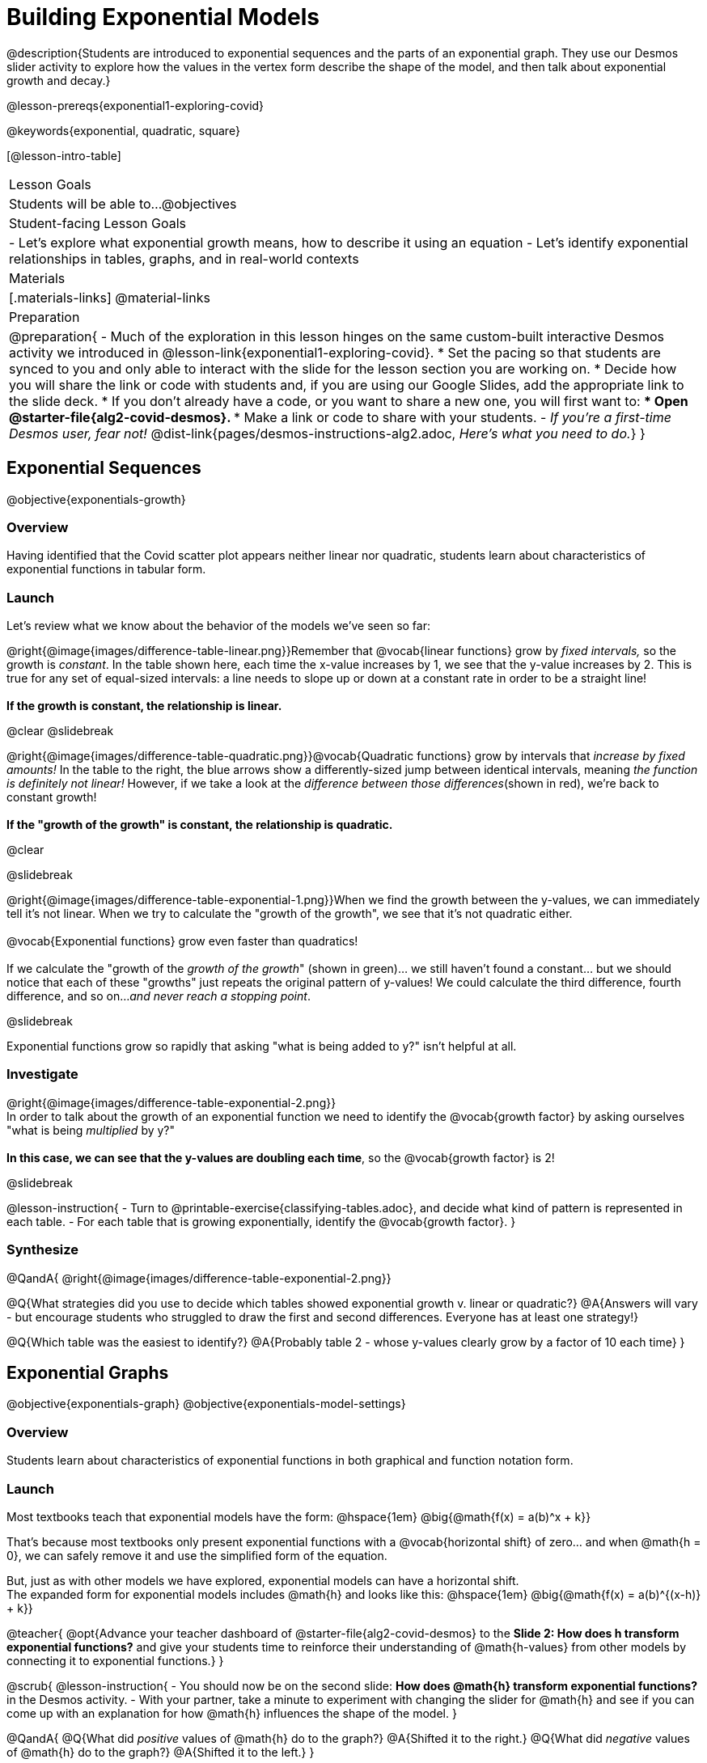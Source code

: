 = Building Exponential Models

@description{Students are introduced to exponential sequences and the parts of an exponential graph. They use our Desmos slider activity to explore how the values in the vertex form describe the shape of the model, and then talk about exponential growth and decay.}

@lesson-prereqs{exponential1-exploring-covid}

@keywords{exponential, quadratic, square}

[@lesson-intro-table]
|===

| Lesson Goals
| Students will be able to...
@objectives

| Student-facing Lesson Goals
|

- Let's explore what exponential growth means, how to describe it using an equation
- Let's identify exponential relationships in tables, graphs, and in real-world contexts

| Materials
|[.materials-links]
@material-links

| Preparation
| 
@preparation{
- Much of the exploration in this lesson hinges on the same custom-built interactive Desmos activity we introduced in @lesson-link{exponential1-exploring-covid}.
 * Set the pacing so that students are synced to you and only able to interact with the slide for the lesson section you are working on.
 * Decide how you will share the link or code with students and, if you are using our Google Slides, add the appropriate link to the slide deck.
 * If you don't already have a code, or you want to share a new one, you will first want to:
 *** Open @starter-file{alg2-covid-desmos}.
 *** Make a link or code to share with your students.
- _If you're a first-time Desmos user, fear not!_ @dist-link{pages/desmos-instructions-alg2.adoc, _Here's what you need to do._}
}
|===

== Exponential Sequences
@objective{exponentials-growth}

=== Overview
Having identified that the Covid scatter plot appears neither linear nor quadratic, students learn about characteristics of exponential functions in tabular form.

=== Launch

++++
<style>
.growth td { padding: 0; }
</style>
++++

Let's review what we know about the behavior of the models we've seen so far:

@right{@image{images/difference-table-linear.png}}Remember that @vocab{linear functions} grow by _fixed intervals,_ so the growth is _constant_. In the table shown here, each time the x-value increases by 1, we see that the y-value increases by 2. This is true for any set of equal-sized intervals: a line needs to slope up or down at a constant rate in order to be a straight line! +
{empty} +
*If the growth is constant, the relationship is linear.*

@clear
@slidebreak

@right{@image{images/difference-table-quadratic.png}}@vocab{Quadratic functions} grow by intervals that _increase by fixed amounts!_ In the table to the right, the blue arrows show a differently-sized jump between identical intervals, meaning _the function is definitely not linear!_ However, if we take a look at the _difference between those differences_(shown in red), we're back to constant growth! +
{empty} +
*If the "growth of the growth" is constant, the relationship is quadratic.*

@clear

@slidebreak

@right{@image{images/difference-table-exponential-1.png}}When we find the growth between the y-values, we can immediately tell it's not linear. When we try to calculate the "growth of the growth", we see that it's not quadratic either. +
{empty} +
@vocab{Exponential functions} grow even faster than quadratics! +
{empty} +
If we calculate the "growth of the _growth of the growth_" (shown in green)... we still haven't found a constant... but we should notice that each of these "growths" just repeats the original pattern of y-values! We could calculate the third difference, fourth difference, and so on..._and never reach a stopping point_. +

@slidebreak

Exponential functions grow so rapidly that asking "what is being added to y?" isn't helpful at all.

=== Investigate

@right{@image{images/difference-table-exponential-2.png}} +
In order to talk about the growth of an exponential function we need to identify the @vocab{growth factor} by asking ourselves "what is being _multiplied_ by y?" +
{empty} +
*In this case, we can see that the y-values are doubling each time*, so the @vocab{growth factor} is 2!

@slidebreak

@lesson-instruction{
- Turn to @printable-exercise{classifying-tables.adoc}, and decide what kind of pattern is represented in each table.
- For each table that is growing exponentially, identify the @vocab{growth factor}.
}

=== Synthesize
@QandA{
@right{@image{images/difference-table-exponential-2.png}}

@Q{What strategies did you use to decide which tables showed exponential growth v. linear or quadratic?}
@A{Answers will vary - but encourage students who struggled to draw the first and second differences. Everyone has at least one strategy!}

@Q{Which table was the easiest to identify?}
@A{Probably table 2 - whose y-values clearly grow by a factor of 10 each time}
}

== Exponential Graphs
@objective{exponentials-graph}
@objective{exponentials-model-settings}

=== Overview
Students learn about characteristics of exponential functions in both graphical and function notation form.


=== Launch

Most textbooks teach that exponential models have the form: @hspace{1em} @big{@math{f(x) = a(b)^x + k}}

That's because most textbooks only present exponential functions with a @vocab{horizontal shift} of zero... and when @math{h = 0}, we can safely remove it and use the simplified form of the equation.

But, just as with other models we have explored, exponential models can have a horizontal shift. +
The expanded form for exponential models includes @math{h} and looks like this: @hspace{1em} @big{@math{f(x) = a(b)^{(x-h)} + k}}

@teacher{
@opt{Advance your teacher dashboard of @starter-file{alg2-covid-desmos} to the *Slide 2: How does h transform exponential functions?* and give your students time to reinforce their understanding of @math{h-values} from other models by connecting it to exponential functions.}
}

@scrub{
@lesson-instruction{
- You should now be on the second slide: *How does @math{h} transform exponential functions?* in the Desmos activity.
- With your partner, take a minute to experiment with changing the slider for @math{h} and see if you can come up with an explanation for how @math{h} influences the shape of the model.
}

@QandA{
@Q{What did _positive_ values of @math{h} do to the graph?}
@A{Shifted it to the right.}
@Q{What did _negative_ values of @math{h} do to the graph?}
@A{Shifted it to the left.}
}

As we build our exponential models, we'll be using the simplified form: @hspace{1em} @big{@math{f(x) = a(b)^x + k}} 

But don't forget that sneaky @math{h}! Someday it might not be zero...
}

=== Investigate

Let's explore how each model setting in @hspace{1em} @big{@math{f(x) = a(b)^x + k}} @hspace{1em} influences the shape of the model!

@teacher{
Make sure you've advanced your teacher dashboard of @starter-file{alg2-covid-desmos} to the third slide ("Exploring Exponential Functions") so that students are looking at the correct screen.

Decide whether you want to debrief this activity with your class after each section or at the end.
}

@lesson-instruction{
- Let's return to the *Modeling Covid Spread Desmos file*.
- You should now be on the third slide: *Exploring Exponential Functions*.
- Use it to complete @printable-exercise{graphing-models.adoc}.
}

@QandA{

@Q{Was it easy to guess what any of the model settings did, before you graphed them?}
@A{Answers will vary, but the vertical shift of @math{k} was likely the easiest one.}

@Q{Did the behavior of any of the model settings surprise you?}
@A{Answers will vary, but @math{b} is likely to stand out to students.}
}

@slidebreak

==== Base @math{b}

*The base of an exponential function (@math{b})* must *always be positive*, because exponential functions grow and decay uniformly. 

@indented{_A negative @math{b} would bounce from one side of the y-axis to another._ +
_More importantly, when raised to a fractional exponent like @math{1/2} negative values of @math{b} might also lead to things like_ @math{\sqrt{-2}}!}

[cols="3a,2a,3a", stripes="none", options="header"]
|===
^| Exponential Growth
^| Flat
^| Exponential Decay

^| @image{images/growth.png, 150}
^| @image{images/flat.png, 150}
^| @image{images/decay.png, 150}

| @center{@math{b > 1}} 

- When the base is *larger* than 1, it's called the @vocab{growth factor}, since it determines how quickly the output of function grows.
- The function will start flat and then grow by the "percentage greater than 1". 
- A base of @math{1.25} (or @math{1 + 0.25}) will grow by @math{25%} each time @math{x} grows by 1.

| @center{@math{b = 1}} 

- Raising 1 to _any_ power will always produce 1
- When the base is *equal* to 1, the function turns into @math{f(x) = a + k}
- This is a linear function with a slope of zero, and a y-intercept of @math{a + k}

| @center{@math{0 < b < 1}} 

- When the base is *smaller* than 1, it's called the @vocab{decay factor}, since it determines how quickly the output of the function drops.
- The function will drop quickly by the "amount less than 1" and then level out close to a horizontal line.
- A base of @math{0.25} (or @math{1 - 0.75}) will shrink by @math{75%} each time @math{x} grows by 1.
|===

@slidebreak
==== Vertical Shift...and Horizontal Asymptote @math{k}

The equation of the horizontal line that an exponential function approaches will always be @math{y = k}. This horizontal line is called an @vocab{asymptote}.

*Adjusting @math{k} shifts the asymptote up and down*, dragging with the rest of the exponential curve that approaches it.

@slidebreak
==== Initial Value @math{a}

What do you think the y-intercept for the exponential function below will be?

[.big]
@center{@math{f(x) = 4(2^x) + 3}}

@slidebreak

If exponential functions worked like linear functions, we would expect the y-intercept to be the the constant term: 3.

But, since any value raised to the power of zero is 1, when @math{x = 0} in exponential equations, the @math{a} part of the exponential term _remains_, so we can't just look at the constant term.

@indented{
@math{f(0) = 4(2^0) + 3} +
@hspace{2em} @math{= 4(1) + 3 } +
@hspace{2em} @math{= 7}
}

@QandA{
@Q{So what _is_ the y-intercept of an exponential function?}
@A{Give students time to discuss...}
}

@slidebreak

*The y-intercept of an exponential function is @hspace{1em} @big{@math{a + k}}*

- If @math{k} is "missing", then the y-intercept is just @math{a}.
- If @math{a} is "missing", it's value is @math{1}.
- If we don't see @math{a} or @math{k} in an exponential equation, the y-intercept of the function is 1.

@lesson-instruction{
- Turn to @printable-exercise{classifying-plots.adoc}, and decide whether the shape of the scatter plot suggests a linear, quadratic, or exponential relationship.
}

=== Synthesize

@QandA{
@Q{How does finding the y-intercept for exponential functions differ from finding it for the linear and quadratic functions you've seen before?}
@A{When @math{x} is zero for linear and quadratic functions, we can ignore everything except the constant term. In exponential functions, the constant term isn't enough to give us the y-intercept!}

@Q{What new information have you gained by looking at graphical representations, rather than tables?}
@A{In the graph you can easily see the asymptote - where the function "levels out" - which is harder to see staring at number in a table.}
}

== Exponential Growth and Decay
@objective{model-fit-function}
@objective{exponential-situations}

=== Overview
Having explored the behavior of exponential functions as @printable-exercise{classifying-tables.adoc, sequences of numbers} and @printable-exercise{classifying-plots.adoc, point clusters on a graph}, students move on to sense-making. They explore the relationship between growth/decay rates and growth/decay factors. Finally, they apply this knowledge to identifying exponential growth and decay in function definitions and word problems.

=== Launch

@lesson-instruction{
- Turn to @printable-exercise{classifying-descriptions.adoc}
- Complete questions 1-4, using Pyret, Desmos, or a calculator.
}

@QandA{let's look
If a new car sells for $32,000, and the resale value drops by one-eighth (12.5%) each year.
@Q{How much is the car worth after *1 year*?}
@A{$28,000}
@Q{How much is the car worth after *2 years*?}
@A{$24,500}
@Q{How much is the car worth after *3 years*?}
@A{$21,437.50}
}

@slidebreak

The less the car costs, the less "an eighth of it" costs. The car's highest value is in the first year, so the biggest price drop happens that year as well. As the years go by and the car's value drops, price will drop more and more slowly.

In fact, no matter how many years go by, the cost will never actually _reach_ zero! It will just keep getting closer to zero by smaller and smaller amounts.

@slidebreak

*Let's write a function to model this change, so that we can calculate the car's value for each year without having to calculate the value for every year in between!*

- We know the initial value @math{a} is @math{$32,000}.
- With the car's value _dropping_, we know that the base @math{b} must be less than one. But how do we compute the base exactly?

@slidebreak

Let's look at the math: 

@indented{

- To find the value after one year, we'd subtract @math{$32,000} minus an eighth of @math{$32,000}. 
- @math{$32,000  - ($32,000 \times 0.125)}

Factoring out @math{$32,000} we get: 

- @math{$32,000 \times (1 - 0.125)} @hspace{1em} or 
- @math{$32,000 \times (0.875)}

With the value dropping by a @vocab{decay rate} (@math{r}) of 12.5%, we have a @vocab{decay factor} (@math{b}) of 87.5% (0.875).
}
Our function is: @math{f(x) = 32,000 \times 0.875^{x}}

@slidebreak

In the scenario we just modeled, the value was dropping, so our function described @vocab{exponential decay}.
To model scenarios where values rise, we use functions describing @vocab{exponential growth}.

@lesson-point{
When the value is dropping, the @vocab{decay factor} (@math{b}) will be: @hspace{1em} @big{@math{b = 1 - r}} +
When the value is rising, the @vocab{growth factor} (@math{b}) will be: @hspace{2em} @big{@math{b = 1 + r}} 
}

@slidebreak

Consider a savings account that starts at $100 and grows by 3% (0.03) each year:

- The initial value (@math{a}) is @math{100}. 
- The @vocab{growth rate} (@math{r}) is 0.03, so the @vocab{growth factor} (@math{b}) is 1.03.
- Our function is @math{f(x) = 100 \times 1.03^{x}}


=== Investigate
*@vocab{Exponential growth} and @vocab{exponential decay} show up all the time!*

@slidebreak

- Most cells (e.g. bacteria, the cells in a growing fetus, etc.) divide every few hours, doubling the number of cells each time. A single cell will split into 2, those 2 cells will split to become 4, then 8, then 16, etc: the function @math{\text{cells}(\text{hours})} grows exponentially. +

@slidebreak

- Unstable atomic nucleus decay into stable nuclei over time, emitting ionizing radiation as a byproduct. We use the term _half-life_ to refer to the length of time it takes for 50% of the atomic nuclei in a radioactive sample to decay: the function @math{\text{unstable-atoms}(\text{half-lives})} decays exponentially.

@slidebreak

- Car loans, savings accounts, mortgages, and credit card debt all use exponential growth (if you're saving) and decay (if you're borrowing). Many adults don't really understand exponential behavior well, and don't realize how sharply these functions rise or fall once they hit the sharp part of the curve!

@teacher{
In the following activities, students will:

- identify whether various plots, scenarios, and definitions represent linear, quadratic, or exponential functions
- think about and apply their knowledge of growth, decay, initial value, and growth factor

Decide whether you'd like to pull your class back together to discuss after each activity or once they've completed all three.
}

@slidebreak 

@lesson-instruction{
Let's practice identifying linear, quadratic, and exponential growth.

- With your partner, complete @printable-exercise{classifying-descriptions.adoc} and @printable-exercise{classifying-descriptions-2.adoc}.
- When you're done, complete @printable-exercise{classifying-defs.adoc}
}

@slidebreak

@QandA{
- What strategies did you use to decide if a function was linear, quadratic, or exponential?
- When a function was exponential, how did you recognize whether it was growing or decaying?
- What new insights did you gain about exponential functions by thinking about them in real-world scenarios?
}

@teacher{
Have students share their answers, asking them to notice and wonder about the sequences for the exponential examples. How are these sequences growing or decaying? How is that growth or decay different from what they've seen before?
}


=== Synthesize

- You looked at several different representations of exponential functions: tables, graphs, descriptions, and equations.
- Which representation was the _most_ useful for you? Why?
- Which representation was the _least_ useful for you? Why?

@ifnotslide{
@strategy{Optional Activity: Guess the Model!}{

1. Divide students into small groups (2-4), and have each team come up with an exponential, real-world scenario, then have them write down an exponential function that fits this scenario on a sticky note. Make sure no one else can see the function!
2. On the board or some flip-chart paper, have each team draw a _scatter plot_ for which their exponential function is best fit. They should only draw the point cloud - _not the function itself!_ Finally, students title their scatter plot to describe their real-world scenario (e.g. - "money in a savings account vs. years").
3. Have teams rotate so that each team is in front of another team's scatter plot. Have them figure out the original function, write their best guess on a sticky note, and stick it next to the plot.
4. Have teams return to their original scatter plot, and look at the model their colleagues guessed. How close were they? What strategies did the class use to figure out the model?

- The model settings can be constrained to make the activity easier or harder. For example, limiting these model settings to whole numbers, positive numbers, etc.
- To extend the activity, have the teams continue rotating so that each group adds their sticky note for the best-guess model. Then do a gallery walk so that students can reflect: were the models all pretty close? All over the place? Were the guesses for one model setting grouped more tightly than the guesses for another?
}
}

